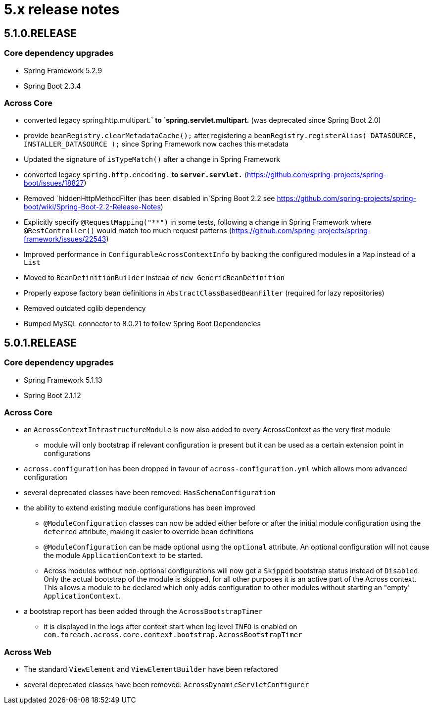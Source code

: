 = 5.x release notes

[#5-1-0]
== 5.1.0.RELEASE

=== Core dependency upgrades

* Spring Framework 5.2.9
* Spring Boot 2.3.4

=== Across Core

* converted legacy spring.http.multipart.*` to `spring.servlet.multipart.* (was deprecated since Spring Boot 2.0)
* provide `beanRegistry.clearMetadataCache();` after registering a `beanRegistry.registerAlias( DATASOURCE, INSTALLER_DATASOURCE );` since Spring Framework now caches this metadata
* Updated the signature of `isTypeMatch()` after a change in Spring Framework
* converted legacy `spring.http.encoding.*` to `server.servlet.*` (https://github.com/spring-projects/spring-boot/issues/18827)
* Removed `hiddenHttpMethodFilter (has been disabled in`Spring Boot 2.2 see https://github.com/spring-projects/spring-boot/wiki/Spring-Boot-2.2-Release-Notes)
* Explicitly specify `@RequestMapping("**")` in some tests, following a change in Spring Framework where `@RestController()` would match too much request patterns (https://github.com/spring-projects/spring-framework/issues/22543)
* Improved performance in `ConfigurableAcrossContextInfo` by backing the configured modules in a `Map` instead of a `List`
* Moved to `BeanDefinitionBuilder` instead of `new GenericBeanDefinition`
* Properly expose factory bean definitions in `AbstractClassBasedBeanFilter` (required for lazy repositories)
* Removed outdated cglib dependency
* Bumped MySQL connector to 8.0.21 to follow Spring Boot Dependencies

[#5-0-1]
== 5.0.1.RELEASE

=== Core dependency upgrades

* Spring Framework 5.1.13
* Spring Boot 2.1.12

=== Across Core

* an `AcrossContextInfrastructureModule` is now also added to every AcrossContext as the very first module
** module will only bootstrap if relevant configuration is present but it can be used as a certain extension point in configurations
* `across.configuration` has been dropped in favour of `across-configuration.yml` which allows more advanced configuration
* several deprecated classes have been removed: `HasSchemaConfiguration`
* the ability to extend existing module configurations has been improved
** `@ModuleConfiguration` classes can now be added either before or after the initial module configuration using the `deferred` attribute, making it easier to override bean definitions
** `@ModuleConfiguration` can be made optional using the `optional` attribute.
An optional configuration will not cause the module `ApplicationContext` to be started.
** Across modules without non-optional configurations will now get a `Skipped` bootstrap status instead of `Disabled`.
Only the actual bootstrap of the module is skipped, for all other purposes it is an active part of the Across context.
This allows a module to be declared which only adds configuration to other modules without starting an "empty' `ApplicationContext`.
* a bootstrap report has been added through the `AcrossBootstrapTimer`
** it is displayed in the logs after context start when log level `INFO` is enabled on `com.foreach.across.core.context.bootstrap.AcrossBootstrapTimer`


=== Across Web

* The standard `ViewElement` and `ViewElementBuilder` have been refactored
//** `ViewElement` methods are chainable by default
//** custom implementations should use one of the 3 base classes to ensure chainability: `AbstractContainerViewElement`, `AbstractNodeViewElement` or `AbstractVoidNodeViewElement`
//** a `ViewElement` for a HTML5 tag can be created using the factory methods on `HtmlViewElements`
//** due this refactoring a `NodeViewElement` is no longer a `ContainerViewElement` (but an `AbstractContainerViewElement`), code should be adjusted accordingly
* several deprecated classes have been removed: `AcrossDynamicServletConfigurer`
